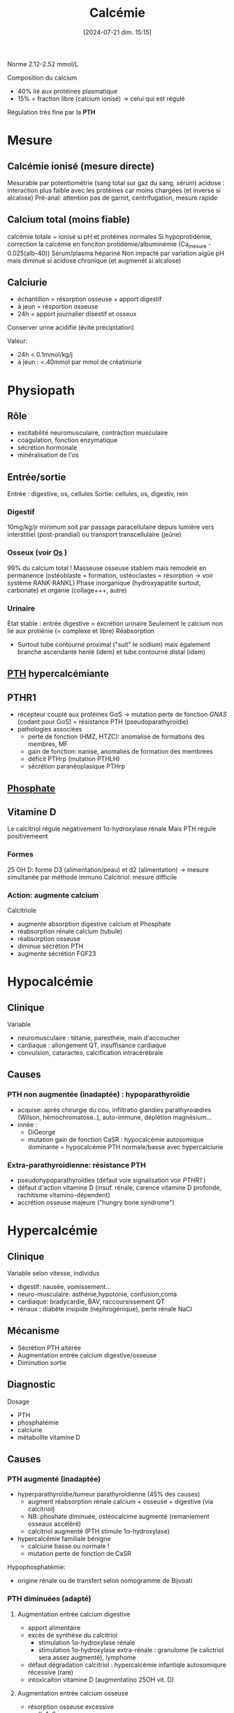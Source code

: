 #+title:      Calcémie
#+date:       [2024-07-21 dim. 15:15]
#+filetags:   :biochimie:
#+identifier: 20240721T151506

Norme 2.12-2.52 mmol/L

Composition du calcium
- 40% lié aux protéines plasmatique
- 15% = fraction libre (calcium ionisé) -> celui qui est régulé

Régulation très fine par la *PTH*
* Mesure
** Calcémie ionisé (mesure directe)
Mesurable par potentiométrie (sang total sur gaz du sang, sérum)
acidose : interaction plus faible avec les protéines car moins chargées (et inverse si alcalose)
Pré-anal: attention pas de garrot, centrifugation, mesure rapide
** Calcium total (moins fiable)
calcémie totale ~ ionisé si pH et protéines normales
Si hypoprotidémie, correction la calcémie en fonciton protidémie/albuminémie (Ca_mesure - 0.025(alb-40))
Sérum/plasma hépariné
Non impacté par variation aigüe pH mais diminué si acidose chronique (et augmenét si alcalose)
** Calciurie
- échantillon = résorption osseuse + apport digestif
- à jeun = résportion osseuse
- 24h = apport journalier disestif et osseux
Conserver urine acidifié (évite précipitation)

Valeur:
- 24h < 0.1mmol/kg/j
- à jeun : <.40mmol par mmol de créatiniurie
* Physiopath
[[file:images/biochimie/calcium.png]]
** Rôle
- excitabilité neuromusculaire, contraction musculaire
- coagulation, fonction enzymatique
- sécrétion hormonale
- minéralisation de l'os
** Entrée/sortie
Entrée : digestive, os, cellules
Sortie: cellules, os, digestiv, rein
*** Digestif
10mg/kg/jr minimum soit par passage paracellulaire depuis lumière vers interstitiel (post-prandial) ou transport transcellulaire (jeûne)
*** Osseux (voir [[denote:20240729T222133][Os]] )
99% du calcium total !
Masseuse osseuse stablem mais remodelé en permanence (ostéoblaste = formation, ostéoclastes = résorption -> voir système RANK-RANKL)
Phase inorganique (hydroxyapatite surtout, carbonate) et organie (collage+++, autre)
*** Urinaire
État stable : entrée digestive = excrétion urinaire
Seulement le calcium non lié aux protiénie (= complexe et libre)
Réabsorption
- Surtout tube contourné proximal ("suit" le sodium) mais également branche ascendante henlé (idem) et tube contourné distal (idem)
** [[denote:20240729T223246][PTH]] hypercalcémiante
** PTHR1
- récepteur couplé aux protéines GαS -> mutation perte de fonction /GNAS/ (codant pour GαS) = résistance PTH (pseudoparathyroïdie)
- pathologies associées
  - perte de fonction (HMZ, HTZC): anomalise de formations des membres, MF
  - gain de fonction: nanise, anomalies de formation des membrees
  - déficit PTHrp (mutation PTHLH)
  - sécrétion paranéoplasique PTHrp
** [[denote:20240730T171112][Phosphate]]
** Vitamine D
#+BEGIN_SRC dot :file images/vitamineD.png :exports results
digraph {
node[shape=box];
UV -> "vitamine D3";
Alimentation -> "vitamine D3";
"vitamine D3" -> "25OH vitamine D3";
"25OH vitamine D3" -> "1,25(OH)2 vitamine d3\n(calcitriol)"[label="1α-hydroxylase rénale"];
}
#+END_SRC

#+RESULTS:
[[file:images/vitamineD.png]]

  Le calcitriol régule négativement 1α-hydroxylase rénale
  Mais PTH régule positivemeent
*** Formes
25 OH D: forme D3 (alimentation/peau) et d2 (alimentation) -> mesure simultanée par méthode immuno
Calcitriol: mesure difficile
***  Action: augmente calcium
Calcitriole
  - augmente absorption digestive calcium et Phosphate
  - réabsorption rénale calcium (tubule)
  - réabsorption osseuse
  - diminue sécrétion PTH
  - augmente sécrétion FGF23

* Hypocalcémie
#+BEGIN_SRC dot :file images/hypocalcémie.png :exports results
digraph {
node[shape=box];
alpha[label = "1α-hydroxylase"]
Hypocalcémie -> "Augmente PTH" -> { "Résorbtion os"; "Réabsorption rénale"; alpha};
alpha -> dummy;
{rank = same; "25(OH)D";dummy;calcitriol}
"25(OH)D" -> dummy[arrowhead=none];
dummy -> calcitriol -> "Réabsorption digestive";
dummy[shape=point;width=0]
}
#+END_SRC

#+RESULTS:
[[file:images/hypocalcémie.png]]
** Clinique
Variable
- neuromusculaire : tétanie, paresthéie, main d'accoucher
- cardiaque : allongement QT, insuffisance cardiaque
- convulsion, cataractes, calcification intracérébrale
** Causes
*** PTH non augmentée (inadaptée) : hypoparathyroïdie
- acquise: après chirurgie du cou, infiltratio glandies parathyroœdies (Wilson, hémochromatose..), auto-immune, déplétion magnésium...
- innée :
  - DiGeorge
  - mutation gain de fonction CaSR : hypocalcémie autosomique dominante = hypocalcémie PTH normale/basse avec hypercalciurie
*** Extra-parathyroidienne: résistance PTH
- pseudohypoparathyroïdies (défaut voie signalisation voir [[PTHR1]] )
- défaut d'action vitamine D (insuf. rénale, carence vitamine D profonde, rachitisme vitamino-dépendent)
- accrétion osseuse majeure ("hungry bone syndrome")
* Hypercalcémie
** Clinique
Variable selon vitesse, individus
- digestif: nausée, vomissement...
- neuro-musculaire: asthénie,hypotonie, confusion,coma
- cardiaque: bradycardie, BAV, raccoursissement QT
- rénaux : diabète insipide (néphrogénique), perte rénale NaCl
** Mécanisme
- Sécrétion PTH altérée
- Augmentation entrée calcium digestive/osseuse
- Diminution sortie
** Diagnostic
Dosage
- PTH
- phosphatémie
- calciurie
- métabolite vitamine D

** Causes
*** PTH augmenté (inadaptée)
- hyperparathyroïdie/tumeur parathyroïdienne (45% des causes)
  - augment réabsorption rénale calcium + osseuse + digestive (via calcitriol)
  - NB: phoshate diminuée, ostéocalcime augmenté (remaniement osseaux accéléré)
  - calcitriol augmenté (PTH stimule 1α-hydroxylase)
- hypercalcémie familiale bénigne
  - calciurie basse ou normale !
  - mutation perte de fonction de CaSR

Hypophosphatémie:
   - origine rénale ou de transfert selon nomogramme de Bijvoati

*** PTH diminuées (adapté)
**** Augmentation entrée calcium digestive
  - apport alimentaire
  - excès de synthèse du calcitriol
    - stimulation 1α-hydroxylase rénale
    - stimulation 1α-hydroxylase extra-rénale : granulome (le calictriol sera assez augmenté), lymphome
  - défaut dégradation calcitriol : hypercalcémie infantiqle autosomiqure récessive (rare)
  - intoxicaiton vitamine D (augmentatino 25OH vit. D)
**** Augmentation entrée calcium osseuse
- résorption osseuse excessive
  - IL-1, 6...
  - PTR-rp (related protein): cancer
    - homologie 70% avec PTH
    - augment réabsorption rénale de calcium, + osseuse + 1,25OH2 vitamine D
- Myélome
- Intoxication ivtamine A
**** Diminution élimination rénale
- IRC (défaut excrétion Ca)
- aggravé par hypercalciurie/néphorcalcinose
On peut mesure l'AMPc néphrogénique (fragile, demi-vie courte) : si produite malgré l'absence de PTH, les récepteurs rénaux de la PTH sont donc activés -> PTHrp
* Cas clinique: voir cours UNESS

- ostéocalcine : marqueur d'ostéoformation
- C télopetited du collagen I : marqueur d'ostéorésorption
